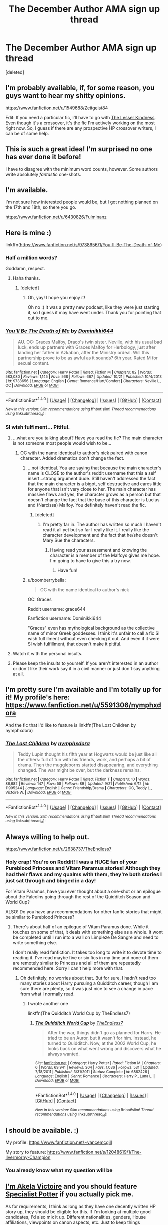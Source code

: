 #+TITLE: The December Author AMA sign up thread

* The December Author AMA sign up thread
:PROPERTIES:
:Score: 16
:DateUnix: 1481481549.0
:DateShort: 2016-Dec-11
:FlairText: AUTHOR AMA
:END:
[deleted]


** I'm probably available, if, for some reason, you guys want to hear my shitty opinions.

[[https://www.fanfiction.net/u/1549688/Zeitgeist84]]

Edit: If you need a particular fic, I'll have to go with [[https://www.fanfiction.net/s/11804414/1/The-Lesser-Kindness][The Lesser Kindness]]. Even though it's a crossover, it's the fic I'm actively working on the most right now. So, I guess if there are any prospective HP crossover writers, I can be of some help.
:PROPERTIES:
:Author: Zeitgeist84
:Score: 6
:DateUnix: 1481491461.0
:DateShort: 2016-Dec-12
:END:


** This is such a great idea! I'm surprised no one has ever done it before!

I have to disagree with the minimum word counts, however. Some authors write absolutely /fantastic/ one-shots.
:PROPERTIES:
:Author: Skeletickles
:Score: 7
:DateUnix: 1481499964.0
:DateShort: 2016-Dec-12
:END:


** I'm available.

I'm not sure how interested people would be, but I got nothing planned on the 17th and 18th, so there you go.

[[https://www.fanfiction.net/u/6430826/Fulminanz]]
:PROPERTIES:
:Author: UndeadBBQ
:Score: 3
:DateUnix: 1481488079.0
:DateShort: 2016-Dec-11
:END:


** Here is mine :)

linkffn([[https://www.fanfiction.net/s/9738656/1/You-ll-Be-The-Death-of-Me]])
:PROPERTIES:
:Author: grace644
:Score: 5
:DateUnix: 1481488181.0
:DateShort: 2016-Dec-11
:END:

*** Half a million words?

Goddamn, respect.
:PROPERTIES:
:Author: UndeadBBQ
:Score: 6
:DateUnix: 1481489092.0
:DateShort: 2016-Dec-12
:END:

**** Haha thanks.
:PROPERTIES:
:Author: grace644
:Score: 3
:DateUnix: 1481490747.0
:DateShort: 2016-Dec-12
:END:

***** [deleted]
:PROPERTIES:
:Score: 4
:DateUnix: 1481501493.0
:DateShort: 2016-Dec-12
:END:

****** Oh, yay! I hope you enjoy it!

Oh no :( It was a pretty new podcast, like they were just starting it, so I guess it may have went under. Thank you for pointing that out to me.
:PROPERTIES:
:Author: grace644
:Score: 1
:DateUnix: 1481505300.0
:DateShort: 2016-Dec-12
:END:


*** [[http://www.fanfiction.net/s/9738656/1/][*/You'll Be The Death of Me/*]] by [[https://www.fanfiction.net/u/4480473/Dominikki644][/Dominikki644/]]

#+begin_quote
  AU. OC: Graces Malfoy, Draco's twin sister. Neville, with his usual bad luck, ends up partners with Graces Malfoy for Herbology, just after landing her father in Azkaban, after the Ministry ordeal. Will this partnership prove to be as awful as it sounds? 6th year. Rated M for sexual content.
#+end_quote

^{/Site/: [[http://www.fanfiction.net/][fanfiction.net]] *|* /Category/: Harry Potter *|* /Rated/: Fiction M *|* /Chapters/: 82 *|* /Words/: 583,080 *|* /Reviews/: 1,145 *|* /Favs/: 568 *|* /Follows/: 667 *|* /Updated/: 10/21 *|* /Published/: 10/4/2013 *|* /id/: 9738656 *|* /Language/: English *|* /Genre/: Romance/Hurt/Comfort *|* /Characters/: Neville L., OC *|* /Download/: [[http://www.ff2ebook.com/old/ffn-bot/index.php?id=9738656&source=ff&filetype=epub][EPUB]] or [[http://www.ff2ebook.com/old/ffn-bot/index.php?id=9738656&source=ff&filetype=mobi][MOBI]]}

--------------

*FanfictionBot*^{1.4.0} *|* [[[https://github.com/tusing/reddit-ffn-bot/wiki/Usage][Usage]]] | [[[https://github.com/tusing/reddit-ffn-bot/wiki/Changelog][Changelog]]] | [[[https://github.com/tusing/reddit-ffn-bot/issues/][Issues]]] | [[[https://github.com/tusing/reddit-ffn-bot/][GitHub]]] | [[[https://www.reddit.com/message/compose?to=tusing][Contact]]]

^{/New in this version: Slim recommendations using/ ffnbot!slim! /Thread recommendations using/ linksub(thread_id)!}
:PROPERTIES:
:Author: FanfictionBot
:Score: 2
:DateUnix: 1481488211.0
:DateShort: 2016-Dec-12
:END:


*** SI wish fulfiment... Pitiful.
:PROPERTIES:
:Author: Satanniel
:Score: -11
:DateUnix: 1481490251.0
:DateShort: 2016-Dec-12
:END:

**** ...what are you talking about? Have you read the fic? The main character is not someone most people would wish to be...
:PROPERTIES:
:Author: canyon_dweller
:Score: 7
:DateUnix: 1481491110.0
:DateShort: 2016-Dec-12
:END:

***** OC with the name identical to author's nick paired with canon character. Added dramatics don't change the fact.
:PROPERTIES:
:Author: Satanniel
:Score: -9
:DateUnix: 1481492827.0
:DateShort: 2016-Dec-12
:END:

****** ...not identical. You are saying that because the main character's name is CLOSE to the author's reddit username that this a self insert...strong argument dude. Still haven't addressed the fact that the main character is a bigot, self destructive and cares little for anyone that isn't very close to her. The main character has massive flaws and yes, the character grows as a person but that doesn't change the fact that the base of this character is Lucius and (Narcissa) Malfoy. You definitely haven't read the fic.
:PROPERTIES:
:Author: canyon_dweller
:Score: 10
:DateUnix: 1481494863.0
:DateShort: 2016-Dec-12
:END:

******* [deleted]
:PROPERTIES:
:Score: 5
:DateUnix: 1481501340.0
:DateShort: 2016-Dec-12
:END:

******** I'm pretty far in. The author has written so much I haven't read it all yet but so far I really like it. I really like the character development and the fact that he/she doesn't Mary Sue the characters.
:PROPERTIES:
:Author: canyon_dweller
:Score: 7
:DateUnix: 1481501746.0
:DateShort: 2016-Dec-12
:END:

********* Having read your assessment and knowing the character is a member of the Malfoys gives me hope. I'm going to have to give this a try now.
:PROPERTIES:
:Author: LaraCroftWithBCups
:Score: 5
:DateUnix: 1481509082.0
:DateShort: 2016-Dec-12
:END:

********** Have fun!
:PROPERTIES:
:Author: canyon_dweller
:Score: 3
:DateUnix: 1481513929.0
:DateShort: 2016-Dec-12
:END:


****** u/boomberrybella:
#+begin_quote
  OC with the name identical to author's nick
#+end_quote

OC: Graces

Reddit username: grace644

Fanfiction username: Dominikki644

"Graces" even has mythological background as the collective name of minor Greek goddesses. I think it's unfair to call a fic SI wish fulfillment without even checking it out. And even if it were SI wish fulfillment, that doesn't make it pitiful.
:PROPERTIES:
:Author: boomberrybella
:Score: 5
:DateUnix: 1481565612.0
:DateShort: 2016-Dec-12
:END:


**** Watch it with the personal insults.
:PROPERTIES:
:Author: denarii
:Score: 18
:DateUnix: 1481491649.0
:DateShort: 2016-Dec-12
:END:


**** Please keep the insults to yourself. If you aren't interested in an author or don't like their work say it in a civil manner or just don't say anything at all.
:PROPERTIES:
:Author: Conneron
:Score: 4
:DateUnix: 1481620068.0
:DateShort: 2016-Dec-13
:END:


** I'm pretty sure I'm available and I'm totally up for it! My profile's here: [[https://www.fanfiction.net/u/5591306/nymphxdora]]

And the fic that I'd like to feature is linkffn(The Lost Children by nymphxdora)
:PROPERTIES:
:Author: nymphxdora
:Score: 2
:DateUnix: 1481520592.0
:DateShort: 2016-Dec-12
:END:

*** [[http://www.fanfiction.net/s/11995244/1/][*/The Lost Children/*]] by [[https://www.fanfiction.net/u/5591306/nymphxdora][/nymphxdora/]]

#+begin_quote
  Teddy Lupin thought his fifth year at Hogwarts would be just like all the others: full of fun with his friends, work, and perhaps a bit of drama. Then the muggleborns started disappearing, and everything changed. The war might be over, but the darkness remains.
#+end_quote

^{/Site/: [[http://www.fanfiction.net/][fanfiction.net]] *|* /Category/: Harry Potter *|* /Rated/: Fiction T *|* /Chapters/: 10 *|* /Words/: 86,682 *|* /Reviews/: 147 *|* /Favs/: 58 *|* /Follows/: 89 *|* /Updated/: 9/21 *|* /Published/: 6/12 *|* /id/: 11995244 *|* /Language/: English *|* /Genre/: Friendship/Drama *|* /Characters/: OC, Teddy L., Victoire W. *|* /Download/: [[http://www.ff2ebook.com/old/ffn-bot/index.php?id=11995244&source=ff&filetype=epub][EPUB]] or [[http://www.ff2ebook.com/old/ffn-bot/index.php?id=11995244&source=ff&filetype=mobi][MOBI]]}

--------------

*FanfictionBot*^{1.4.0} *|* [[[https://github.com/tusing/reddit-ffn-bot/wiki/Usage][Usage]]] | [[[https://github.com/tusing/reddit-ffn-bot/wiki/Changelog][Changelog]]] | [[[https://github.com/tusing/reddit-ffn-bot/issues/][Issues]]] | [[[https://github.com/tusing/reddit-ffn-bot/][GitHub]]] | [[[https://www.reddit.com/message/compose?to=tusing][Contact]]]

^{/New in this version: Slim recommendations using/ ffnbot!slim! /Thread recommendations using/ linksub(thread_id)!}
:PROPERTIES:
:Author: FanfictionBot
:Score: 1
:DateUnix: 1481520613.0
:DateShort: 2016-Dec-12
:END:


** Always willing to help out.

[[https://www.fanfiction.net/u/2638737/TheEndless7]]
:PROPERTIES:
:Author: TE7
:Score: 2
:DateUnix: 1481574159.0
:DateShort: 2016-Dec-12
:END:

*** Holy crap! You're on Reddit! I was a HUGE fan of your Pureblood Princess and Vitam Paramus stories! Although they had their flaws and my qualms with them, they're both stories I just sat through and binged in a day!

For Vitam Paramus, have you ever thought about a one-shot or an epilogue about the Falcolns going through the rest of the Quidditch Season and World Cup?

ALSO! Do you have any recommendations for other fanfic stories that might be similar to Pureblood Princess?
:PROPERTIES:
:Author: Uanaka
:Score: 1
:DateUnix: 1481589581.0
:DateShort: 2016-Dec-13
:END:

**** There's about half of an epilogue of Vitam Paramus done. While it touches on some of that, it deals with something else as a whole. It wont be completed until I run into a wall on Limpieze De Sangre and need to write something else.

I don't really read fanfiction. It takes too long to write it to devote time to reading it. I've read maybe five or six fics in my time and none of them are remotely similar to Princess and all of them are repeatedly recommended here. Sorry I can't help more with that.
:PROPERTIES:
:Author: TE7
:Score: 1
:DateUnix: 1481592358.0
:DateShort: 2016-Dec-13
:END:

***** Oh definitely, no worries about that. But for sure, I hadn't read too many stories about Harry pursuing a Quidditch career, though I am sure there are plenty, so it was just nice to see a change in pace from what I normally read.
:PROPERTIES:
:Author: Uanaka
:Score: 1
:DateUnix: 1481592761.0
:DateShort: 2016-Dec-13
:END:

****** I wrote another one

linkffn(The Quidditch World Cup by TheEndless7)
:PROPERTIES:
:Author: TE7
:Score: 1
:DateUnix: 1481690365.0
:DateShort: 2016-Dec-14
:END:

******* [[http://www.fanfiction.net/s/6862426/1/][*/The Quidditch World Cup/*]] by [[https://www.fanfiction.net/u/2638737/TheEndless7][/TheEndless7/]]

#+begin_quote
  After the war, things didn't go as planned for Harry. He tried to be an Auror, but it wasn't for him. Instead, he turned to Quidditch. Now, at the 2002 World Cup, he looks back on what went wrong and discovers what he always wanted.
#+end_quote

^{/Site/: [[http://www.fanfiction.net/][fanfiction.net]] *|* /Category/: Harry Potter *|* /Rated/: Fiction M *|* /Chapters/: 6 *|* /Words/: 69,941 *|* /Reviews/: 304 *|* /Favs/: 1,036 *|* /Follows/: 531 *|* /Updated/: 7/18/2011 *|* /Published/: 3/31/2011 *|* /Status/: Complete *|* /id/: 6862426 *|* /Language/: English *|* /Genre/: Romance *|* /Characters/: Harry P., Luna L. *|* /Download/: [[http://www.ff2ebook.com/old/ffn-bot/index.php?id=6862426&source=ff&filetype=epub][EPUB]] or [[http://www.ff2ebook.com/old/ffn-bot/index.php?id=6862426&source=ff&filetype=mobi][MOBI]]}

--------------

*FanfictionBot*^{1.4.0} *|* [[[https://github.com/tusing/reddit-ffn-bot/wiki/Usage][Usage]]] | [[[https://github.com/tusing/reddit-ffn-bot/wiki/Changelog][Changelog]]] | [[[https://github.com/tusing/reddit-ffn-bot/issues/][Issues]]] | [[[https://github.com/tusing/reddit-ffn-bot/][GitHub]]] | [[[https://www.reddit.com/message/compose?to=tusing][Contact]]]

^{/New in this version: Slim recommendations using/ ffnbot!slim! /Thread recommendations using/ linksub(thread_id)!}
:PROPERTIES:
:Author: FanfictionBot
:Score: 1
:DateUnix: 1481690395.0
:DateShort: 2016-Dec-14
:END:


** I should be available. :)

My profile: [[https://www.fanfiction.net/%7Evancemcgill][https://www.fanfiction.net/~vancemcgill]]

My story to feature: [[https://www.fanfiction.net/s/12048619/1/The-Ilvermorny-Champion]]
:PROPERTIES:
:Author: SoulxxBondz
:Score: 1
:DateUnix: 1481497300.0
:DateShort: 2016-Dec-12
:END:

*** You already know what my question will be
:PROPERTIES:
:Author: Freshenstein
:Score: 6
:DateUnix: 1481515916.0
:DateShort: 2016-Dec-12
:END:


** [[https://www.fanfiction.net/u/2100801/Akela-Victoire][I'm Akela Victoire]] and you should feature [[https://www.fanfiction.net/s/9058703/1/Specialist-Potter][Specialist Potter]] if you actually pick me.

As for requirements, I think as long as they have one decently written HP story up, they should be eligible for this. If I'm looking at multiple good candidates, I'd also mix it up. Different nationalities, genders, House affiliations, viewpoints on canon aspects, etc. Just to keep things interesting.
:PROPERTIES:
:Author: BronzeButterfly
:Score: 1
:DateUnix: 1481497638.0
:DateShort: 2016-Dec-12
:END:

*** But who is to say what is 'decently written'? That's always subjective. I think a minimum word count (whether one shots or multi chapters) and a good track record for completing fics should be the main criteria.
:PROPERTIES:
:Author: booksandpots
:Score: -1
:DateUnix: 1481622769.0
:DateShort: 2016-Dec-13
:END:

**** A coherent plot and good spelling and grammar, regardless of topic is what I define decently written as. I can acknowledge this with people's stories, even if it's something that isn't what I would read normally.

Word count shouldn't really matter, since you can write something very impactful in less than a thousand words, yet have complete rubbish in one hundred thousand words.
:PROPERTIES:
:Author: BronzeButterfly
:Score: 2
:DateUnix: 1481636045.0
:DateShort: 2016-Dec-13
:END:


** I'm curious as it's now three days away from the scheduled start: When will we know which of us were selected to do this, since more than five authors signed up?

I want to know what fics to read so I can come up with some decent questions for the authors selected and if I happen to be one of them, to let my readers know so they can participate.
:PROPERTIES:
:Author: BronzeButterfly
:Score: 1
:DateUnix: 1481740679.0
:DateShort: 2016-Dec-14
:END:


** Calling it right now, Conneron is going to end up a moderator. Taking bets e.e
:PROPERTIES:
:Author: Skeletickles
:Score: 0
:DateUnix: 1481720073.0
:DateShort: 2016-Dec-14
:END:

*** I doubt it. I know just as much about how subreddits work as I do Ancient Greek. Very little. I just like doing these events for the community.

Besides, the current mods we have are kind of amazing. Overhauling the entire theme of this subreddit to improve it, constantly watching to make sure stuff is always working right, keeping the rules enforced. They do some pretty cool shit that we rarely appreciate enough.
:PROPERTIES:
:Author: Conneron
:Score: 1
:DateUnix: 1481737004.0
:DateShort: 2016-Dec-14
:END:

**** You just seem like the type to be made a moderator.
:PROPERTIES:
:Author: Skeletickles
:Score: 1
:DateUnix: 1481740334.0
:DateShort: 2016-Dec-14
:END:
